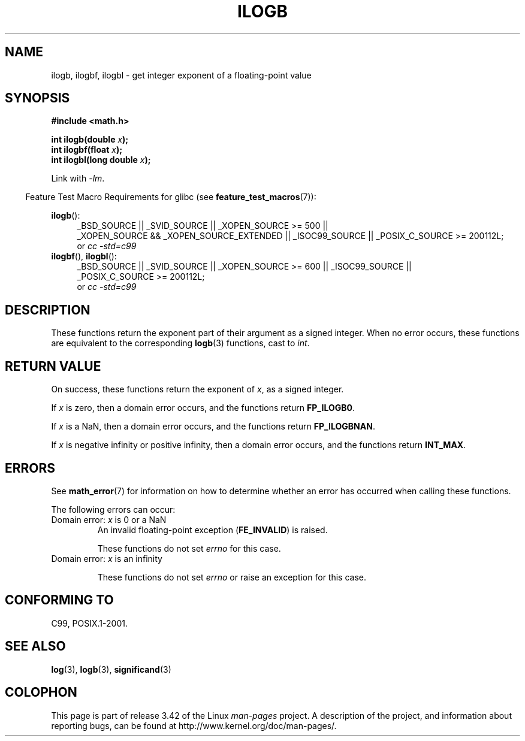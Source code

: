 .\" Copyright 2004 Andries Brouwer <aeb@cwi.nl>.
.\" and Copyright 2008, Linux Foundation, written by Michael Kerrisk
.\"     <mtk.manpages@gmail.com>
.\"
.\" Permission is granted to make and distribute verbatim copies of this
.\" manual provided the copyright notice and this permission notice are
.\" preserved on all copies.
.\"
.\" Permission is granted to copy and distribute modified versions of this
.\" manual under the conditions for verbatim copying, provided that the
.\" entire resulting derived work is distributed under the terms of a
.\" permission notice identical to this one.
.\"
.\" Since the Linux kernel and libraries are constantly changing, this
.\" manual page may be incorrect or out-of-date.  The author(s) assume no
.\" responsibility for errors or omissions, or for damages resulting from
.\" the use of the information contained herein.  The author(s) may not
.\" have taken the same level of care in the production of this manual,
.\" which is licensed free of charge, as they might when working
.\" professionally.
.\"
.\" Formatted or processed versions of this manual, if unaccompanied by
.\" the source, must acknowledge the copyright and authors of this work.
.\"
.\" Inspired by a page by Walter Harms created 2002-08-10
.\"
.TH ILOGB 3 2010-09-20 "" "Linux Programmer's Manual"
.SH NAME
ilogb, ilogbf, ilogbl \- get integer exponent of a floating-point value
.SH SYNOPSIS
.B #include <math.h>
.sp
.BI "int ilogb(double " x );
.br
.BI "int ilogbf(float " x );
.br
.BI "int ilogbl(long double " x );
.sp
Link with \fI\-lm\fP.
.sp
.in -4n
Feature Test Macro Requirements for glibc (see
.BR feature_test_macros (7)):
.in
.sp
.ad l
.BR ilogb ():
.RS 4
_BSD_SOURCE || _SVID_SOURCE || _XOPEN_SOURCE\ >=\ 500 ||
_XOPEN_SOURCE\ &&\ _XOPEN_SOURCE_EXTENDED ||
_ISOC99_SOURCE ||
_POSIX_C_SOURCE\ >=\ 200112L;
.br
or
.I cc\ -std=c99
.RE
.br
.BR ilogbf (),
.BR ilogbl ():
.RS 4
_BSD_SOURCE || _SVID_SOURCE || _XOPEN_SOURCE\ >=\ 600 || _ISOC99_SOURCE ||
_POSIX_C_SOURCE\ >=\ 200112L;
.br
or
.I cc\ -std=c99
.RE
.ad b
.SH DESCRIPTION
These functions return the exponent part of their argument
as a signed integer.
When no error occurs, these functions
are equivalent to the corresponding
.BR logb (3)
functions, cast to
.IR int .
.SH RETURN VALUE
On success, these functions return the exponent of
.IR x ,
as a signed integer.

If
.I x
is zero, then a domain error occurs, and the functions return
.\" the POSIX.1 spec for logb() says logb() gives pole error for this
.\" case, but for ilogb() it says domain error.
.BR FP_ILOGB0 .
.\" glibc: The numeric value is either `INT_MIN' or `-INT_MAX'.

If
.I x
is a NaN, then a domain error occurs, and the functions return
.BR FP_ILOGBNAN .
.\" glibc: The numeric value is either `INT_MIN' or `INT_MAX'.
.\" On i386, FP_ILOGB0 and FP_ILOGBNAN have the same value.

If
.I x
is negative infinity or positive infinity, then
a domain error occurs, and the functions return
.BR INT_MAX .
.\"
.\" POSIX.1-2001 also says:
.\" If the correct value is greater than {INT_MAX}, {INT_MAX}
.\" shall be returned and a domain error shall occur.
.\"
.\" If the correct value is less than {INT_MIN}, {INT_MIN}
.\" shall be returned and a domain error shall occur.
.SH ERRORS
See
.BR math_error (7)
for information on how to determine whether an error has occurred
when calling these functions.
.PP
The following errors can occur:
.TP
Domain error: \fIx\fP is 0 or a NaN
.\" .I errno
.\" is set to
.\" .BR EDOM .
An invalid floating-point exception
.RB ( FE_INVALID )
is raised.
.IP
These functions do not set
.IR errno
for this case.
.\" Bug raised: http://sources.redhat.com/bugzilla/show_bug.cgi?id=6794
.TP
Domain error: \fIx\fP is an infinity
.\" .I errno
.\" is set to
.\" .BR EDOM .
.\" An invalid floating-point exception
.\" .RB ( FE_INVALID )
.\" is raised.
.IP
These functions do not set
.IR errno
or raise an exception for this case.
.\" FIXME . Is it intentional that these functions do not set errno,
.\" or raise an exception?
.\" log(), log2(), log10() do set errno
.\" Bug raised: http://sources.redhat.com/bugzilla/show_bug.cgi?id=6794
.SH "CONFORMING TO"
C99, POSIX.1-2001.
.SH "SEE ALSO"
.BR log (3),
.BR logb (3),
.BR significand (3)
.SH COLOPHON
This page is part of release 3.42 of the Linux
.I man-pages
project.
A description of the project,
and information about reporting bugs,
can be found at
http://www.kernel.org/doc/man-pages/.
